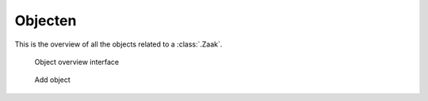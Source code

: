 .. _objecten:

Objecten
======================

This is the overview of all the objects related to a :class:`.Zaak`.

.. figure:: ../_assets/ui/zaken/objecten/objecten.png

    Object overview interface

.. figure:: ../_assets/ui/zaken/objecten/objecten_add.png

    Add object
